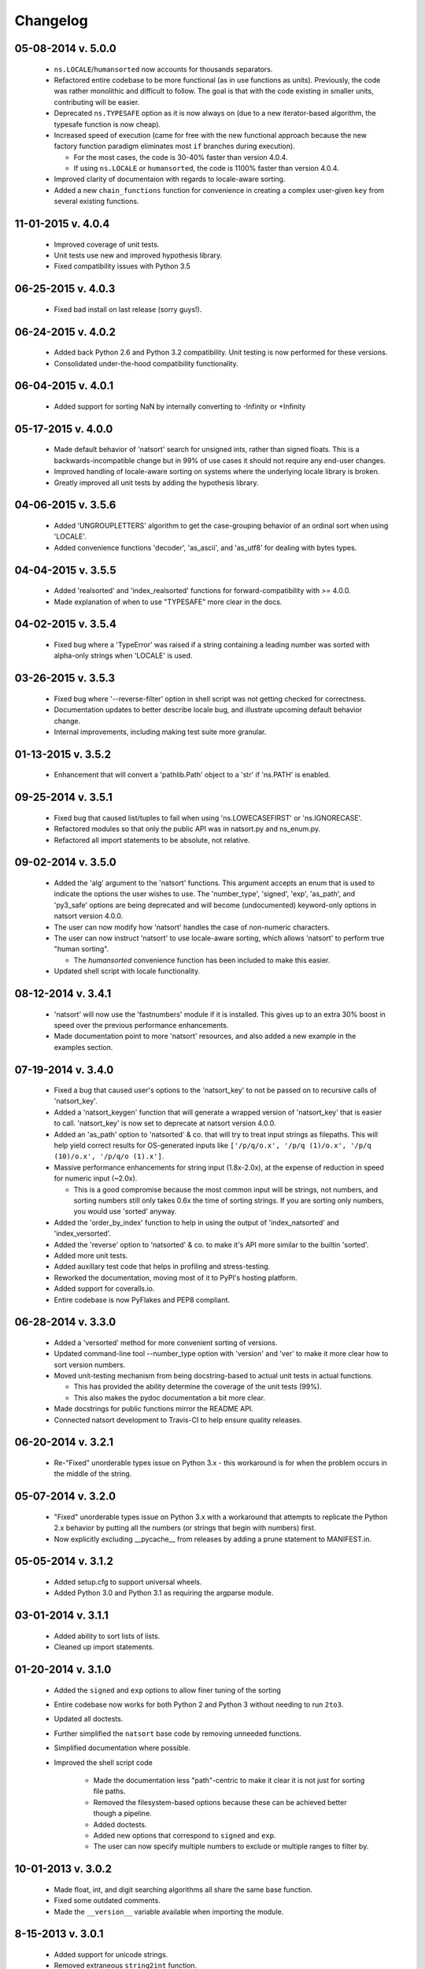 .. _changelog:

Changelog
---------

05-08-2014 v. 5.0.0
+++++++++++++++++++

    - ``ns.LOCALE``/``humansorted`` now accounts for thousands separators.
    - Refactored entire codebase to be more functional (as in use functions as
      units). Previously, the code was rather monolithic and difficult to follow. The
      goal is that with the code existing in smaller units, contributing will
      be easier.
    - Deprecated ``ns.TYPESAFE`` option as it is now always on (due to a new
      iterator-based algorithm, the typesafe function is now cheap).
    - Increased speed of execution (came for free with the new functional approach
      because the new factory function paradigm eliminates most ``if`` branches
      during execution).

      - For the most cases, the code is 30-40% faster than version 4.0.4.
      - If using ``ns.LOCALE`` or ``humansorted``, the code is 1100% faster than
        version 4.0.4.

    - Improved clarity of documentaion with regards to locale-aware sorting.
    - Added a new ``chain_functions`` function for convenience in creating
      a complex user-given ``key`` from several existing functions.

11-01-2015 v. 4.0.4
+++++++++++++++++++

    - Improved coverage of unit tests.
    - Unit tests use new and improved hypothesis library.
    - Fixed compatibility issues with Python 3.5

06-25-2015 v. 4.0.3
+++++++++++++++++++

    - Fixed bad install on last release (sorry guys!).

06-24-2015 v. 4.0.2
+++++++++++++++++++

    - Added back Python 2.6 and Python 3.2 compatibility. Unit testing is now
      performed for these versions.
    - Consolidated under-the-hood compatibility functionality.

06-04-2015 v. 4.0.1
+++++++++++++++++++

    - Added support for sorting NaN by internally converting to -Infinity
      or +Infinity

05-17-2015 v. 4.0.0
+++++++++++++++++++

    - Made default behavior of 'natsort' search for unsigned ints,
      rather than signed floats. This is a backwards-incompatible
      change but in 99% of use cases it should not require any
      end-user changes.
    - Improved handling of locale-aware sorting on systems where the
      underlying locale library is broken.
    - Greatly improved all unit tests by adding the hypothesis library.

04-06-2015 v. 3.5.6
+++++++++++++++++++

    - Added 'UNGROUPLETTERS' algorithm to get the case-grouping behavior of
      an ordinal sort when using 'LOCALE'.
    - Added convenience functions 'decoder', 'as_ascii', and 'as_utf8' for
      dealing with bytes types.

04-04-2015 v. 3.5.5
+++++++++++++++++++

    - Added 'realsorted' and 'index_realsorted' functions for
      forward-compatibility with >= 4.0.0.
    - Made explanation of when to use "TYPESAFE" more clear in the docs.

04-02-2015 v. 3.5.4
+++++++++++++++++++

    - Fixed bug where a 'TypeError' was raised if a string containing a leading
      number was sorted with alpha-only strings when 'LOCALE' is used.

03-26-2015 v. 3.5.3
+++++++++++++++++++

    - Fixed bug where '--reverse-filter' option in shell script was not
      getting checked for correctness.
    - Documentation updates to better describe locale bug, and illustrate
      upcoming default behavior change.
    - Internal improvements, including making test suite more granular.

01-13-2015 v. 3.5.2
+++++++++++++++++++

    - Enhancement that will convert a 'pathlib.Path' object to a 'str' if
      'ns.PATH' is enabled.

09-25-2014 v. 3.5.1
+++++++++++++++++++

    - Fixed bug that caused list/tuples to fail when using 'ns.LOWECASEFIRST'
      or 'ns.IGNORECASE'.
    - Refactored modules so that only the public API was in natsort.py and
      ns_enum.py.
    - Refactored all import statements to be absolute, not relative.


09-02-2014 v. 3.5.0
+++++++++++++++++++

    - Added the 'alg' argument to the 'natsort' functions.  This argument
      accepts an enum that is used to indicate the options the user wishes
      to use.  The 'number_type', 'signed', 'exp', 'as_path', and 'py3_safe'
      options are being deprecated and will become (undocumented)
      keyword-only options in natsort version 4.0.0.
    - The user can now modify how 'natsort' handles the case of non-numeric
      characters.
    - The user can now instruct 'natsort' to use locale-aware sorting, which
      allows 'natsort' to perform true "human sorting".

      - The `humansorted` convenience function has been included to make this
        easier.

    - Updated shell script with locale functionality.

08-12-2014 v. 3.4.1
+++++++++++++++++++

    - 'natsort' will now use the 'fastnumbers' module if it is installed. This
      gives up to an extra 30% boost in speed over the previous performance
      enhancements.
    - Made documentation point to more 'natsort' resources, and also added a
      new example in the examples section.

07-19-2014 v. 3.4.0
+++++++++++++++++++

    - Fixed a bug that caused user's options to the 'natsort_key' to not be
      passed on to recursive calls of 'natsort_key'.
    - Added a 'natsort_keygen' function that will generate a wrapped version
      of 'natsort_key' that is easier to call.  'natsort_key' is now set to
      deprecate at natsort version 4.0.0.
    - Added an 'as_path' option to 'natsorted' & co. that will try to treat
      input strings as filepaths. This will help yield correct results for
      OS-generated inputs like
      ``['/p/q/o.x', '/p/q (1)/o.x', '/p/q (10)/o.x', '/p/q/o (1).x']``.
    - Massive performance enhancements for string input (1.8x-2.0x), at the expense
      of reduction in speed for numeric input (~2.0x).

      - This is a good compromise because the most common input will be strings,
        not numbers, and sorting numbers still only takes 0.6x the time of sorting
        strings.  If you are sorting only numbers, you would use 'sorted' anyway.

    - Added the 'order_by_index' function to help in using the output of
      'index_natsorted' and 'index_versorted'.
    - Added the 'reverse' option to 'natsorted' & co. to make it's API more
      similar to the builtin 'sorted'.
    - Added more unit tests.
    - Added auxillary test code that helps in profiling and stress-testing.
    - Reworked the documentation, moving most of it to PyPI's hosting platform.
    - Added support for coveralls.io.
    - Entire codebase is now PyFlakes and PEP8 compliant.

06-28-2014 v. 3.3.0
+++++++++++++++++++

    - Added a 'versorted' method for more convenient sorting of versions.
    - Updated command-line tool --number_type option with 'version' and 'ver'
      to make it more clear how to sort version numbers.
    - Moved unit-testing mechanism from being docstring-based to actual unit tests
      in actual functions.

      - This has provided the ability determine the coverage of the unit tests (99%).
      - This also makes the pydoc documentation a bit more clear.

    - Made docstrings for public functions mirror the README API.
    - Connected natsort development to Travis-CI to help ensure quality releases.

06-20-2014 v. 3.2.1
+++++++++++++++++++

    - Re-"Fixed" unorderable types issue on Python 3.x - this workaround
      is for when the problem occurs in the middle of the string.

05-07-2014 v. 3.2.0
+++++++++++++++++++

    - "Fixed" unorderable types issue on Python 3.x with a workaround that
      attempts to replicate the Python 2.x behavior by putting all the numbers
      (or strings that begin with numbers) first.
    - Now explicitly excluding __pycache__ from releases by adding a prune statement
      to MANIFEST.in.

05-05-2014 v. 3.1.2
+++++++++++++++++++

    - Added setup.cfg to support universal wheels.
    - Added Python 3.0 and Python 3.1 as requiring the argparse module.

03-01-2014 v. 3.1.1
+++++++++++++++++++

    - Added ability to sort lists of lists.
    - Cleaned up import statements.

01-20-2014 v. 3.1.0
+++++++++++++++++++

    - Added the ``signed`` and ``exp`` options to allow finer tuning of the sorting
    - Entire codebase now works for both Python 2 and Python 3 without needing to run
      ``2to3``.
    - Updated all doctests.
    - Further simplified the ``natsort`` base code by removing unneeded functions.
    - Simplified documentation where possible.
    - Improved the shell script code

        - Made the documentation less "path"-centric to make it clear it is not just
          for sorting file paths.
        - Removed the filesystem-based options because these can be achieved better
          though a pipeline.
        - Added doctests.
        - Added new options that correspond to ``signed`` and ``exp``.
        - The user can now specify multiple numbers to exclude or multiple ranges
          to filter by.

10-01-2013 v. 3.0.2
+++++++++++++++++++

    - Made float, int, and digit searching algorithms all share the same base function.
    - Fixed some outdated comments.
    - Made the ``__version__`` variable available when importing the module.

8-15-2013 v. 3.0.1
++++++++++++++++++

    - Added support for unicode strings.
    - Removed extraneous ``string2int`` function.
    - Fixed empty string removal function.

7-13-2013 v. 3.0.0
++++++++++++++++++

    - Added a ``number_type`` argument to the sorting functions to specify how
      liberal to be when deciding what a number is.
    - Reworked the documentation.

6-25-2013 v. 2.2.0
++++++++++++++++++

    - Added ``key`` attribute to ``natsorted`` and ``index_natsorted`` so that
      it mimics the functionality of the built-in ``sorted``
    - Added tests to reflect the new functionality, as well as tests demonstrating
      how to get similar functionality using ``natsort_key``.

12-5-2012 v. 2.1.0
++++++++++++++++++

    - Reorganized package.
    - Now using a platform independent shell script generator (entry_points
      from distribute).
    - Can now execute natsort from command line with ``python -m natsort``
      as well.

11-30-2012 v. 2.0.2
+++++++++++++++++++

    - Added the use_2to3 option to setup.py.
    - Added distribute_setup.py to the distribution.
    - Added dependency to the argparse module (for python2.6).

11-21-2012 v. 2.0.1
+++++++++++++++++++

    - Reorganized directory structure.
    - Added tests into the natsort.py file iteself.

11-16-2012, v. 2.0.0
++++++++++++++++++++

    - Updated sorting algorithm to support floats (including exponentials) and
      basic version number support.
    - Added better README documentation.
    - Added doctests.

